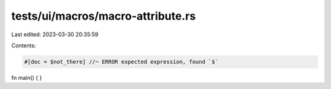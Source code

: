 tests/ui/macros/macro-attribute.rs
==================================

Last edited: 2023-03-30 20:35:59

Contents:

.. code-block:: rs

    #[doc = $not_there] //~ ERROR expected expression, found `$`
fn main() { }


